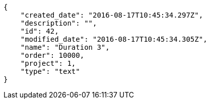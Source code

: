 [source,json]
----
{
    "created_date": "2016-08-17T10:45:34.297Z",
    "description": "",
    "id": 42,
    "modified_date": "2016-08-17T10:45:34.305Z",
    "name": "Duration 3",
    "order": 10000,
    "project": 1,
    "type": "text"
}
----
